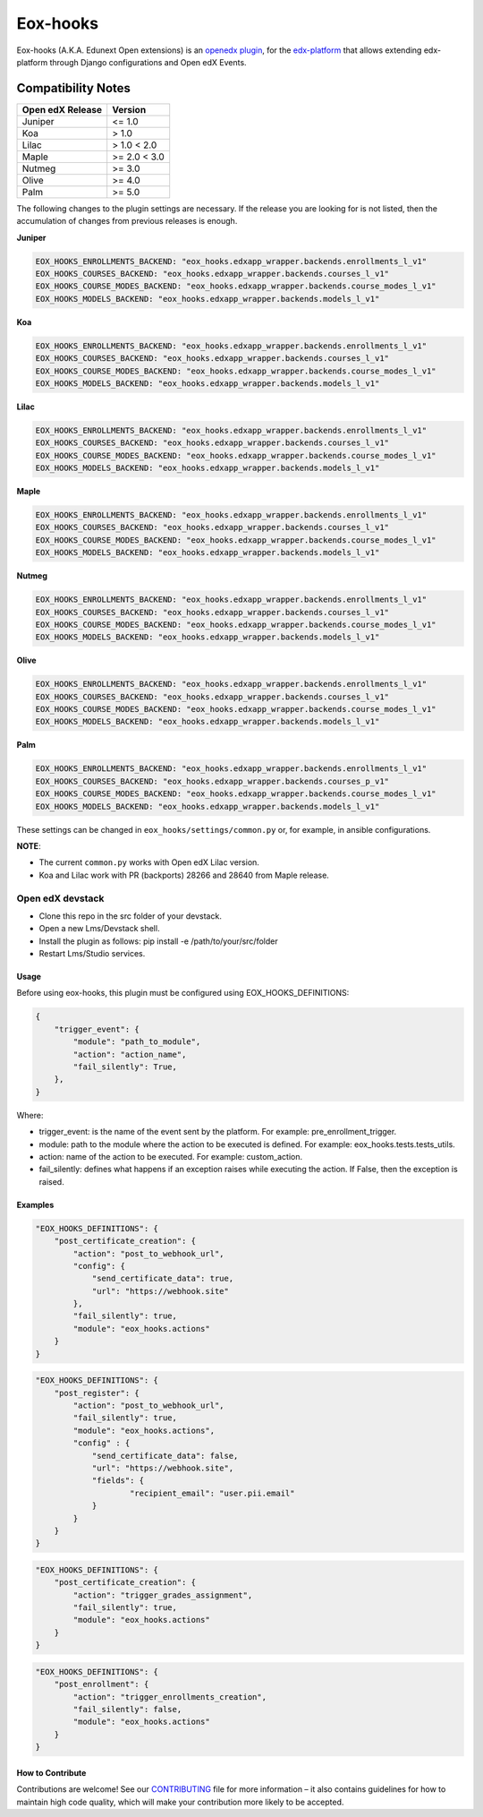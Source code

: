 =========
Eox-hooks
=========

.. |build-status| image:: https://circleci.com/gh/eduNEXT/eox-hooks.svg?style=svg

Eox-hooks (A.K.A. Edunext Open extensions) is an `openedx plugin`_, for the `edx-platform`_ that allows extending
edx-platform through Django configurations and Open edX Events.

Compatibility Notes
--------------------

+-------------------+----------------+
| Open edX Release  |  Version       |
+===================+================+
|       Juniper     |   <= 1.0       |
+-------------------+----------------+
|        Koa        |    > 1.0       |
+-------------------+----------------+
|       Lilac       |    > 1.0 < 2.0 |
+-------------------+----------------+
|       Maple       |   >= 2.0 < 3.0 |
+-------------------+----------------+
|       Nutmeg      |   >= 3.0       |
+-------------------+----------------+
|       Olive       |   >= 4.0       |
+-------------------+----------------+
|       Palm        |   >= 5.0       |
+-------------------+----------------+

The following changes to the plugin settings are necessary. If the release you are looking for is
not listed, then the accumulation of changes from previous releases is enough.


**Juniper**

.. code-block:: yaml

   EOX_HOOKS_ENROLLMENTS_BACKEND: "eox_hooks.edxapp_wrapper.backends.enrollments_l_v1"
   EOX_HOOKS_COURSES_BACKEND: "eox_hooks.edxapp_wrapper.backends.courses_l_v1"
   EOX_HOOKS_COURSE_MODES_BACKEND: "eox_hooks.edxapp_wrapper.backends.course_modes_l_v1"
   EOX_HOOKS_MODELS_BACKEND: "eox_hooks.edxapp_wrapper.backends.models_l_v1"

**Koa**

.. code-block:: yaml

   EOX_HOOKS_ENROLLMENTS_BACKEND: "eox_hooks.edxapp_wrapper.backends.enrollments_l_v1"
   EOX_HOOKS_COURSES_BACKEND: "eox_hooks.edxapp_wrapper.backends.courses_l_v1"
   EOX_HOOKS_COURSE_MODES_BACKEND: "eox_hooks.edxapp_wrapper.backends.course_modes_l_v1"
   EOX_HOOKS_MODELS_BACKEND: "eox_hooks.edxapp_wrapper.backends.models_l_v1"

**Lilac**

.. code-block:: yaml

   EOX_HOOKS_ENROLLMENTS_BACKEND: "eox_hooks.edxapp_wrapper.backends.enrollments_l_v1"
   EOX_HOOKS_COURSES_BACKEND: "eox_hooks.edxapp_wrapper.backends.courses_l_v1"
   EOX_HOOKS_COURSE_MODES_BACKEND: "eox_hooks.edxapp_wrapper.backends.course_modes_l_v1"
   EOX_HOOKS_MODELS_BACKEND: "eox_hooks.edxapp_wrapper.backends.models_l_v1"

**Maple**

.. code-block:: yaml

   EOX_HOOKS_ENROLLMENTS_BACKEND: "eox_hooks.edxapp_wrapper.backends.enrollments_l_v1"
   EOX_HOOKS_COURSES_BACKEND: "eox_hooks.edxapp_wrapper.backends.courses_l_v1"
   EOX_HOOKS_COURSE_MODES_BACKEND: "eox_hooks.edxapp_wrapper.backends.course_modes_l_v1"
   EOX_HOOKS_MODELS_BACKEND: "eox_hooks.edxapp_wrapper.backends.models_l_v1"

**Nutmeg**

.. code-block:: yaml

   EOX_HOOKS_ENROLLMENTS_BACKEND: "eox_hooks.edxapp_wrapper.backends.enrollments_l_v1"
   EOX_HOOKS_COURSES_BACKEND: "eox_hooks.edxapp_wrapper.backends.courses_l_v1"
   EOX_HOOKS_COURSE_MODES_BACKEND: "eox_hooks.edxapp_wrapper.backends.course_modes_l_v1"
   EOX_HOOKS_MODELS_BACKEND: "eox_hooks.edxapp_wrapper.backends.models_l_v1"

**Olive**

.. code-block:: yaml

   EOX_HOOKS_ENROLLMENTS_BACKEND: "eox_hooks.edxapp_wrapper.backends.enrollments_l_v1"
   EOX_HOOKS_COURSES_BACKEND: "eox_hooks.edxapp_wrapper.backends.courses_l_v1"
   EOX_HOOKS_COURSE_MODES_BACKEND: "eox_hooks.edxapp_wrapper.backends.course_modes_l_v1"
   EOX_HOOKS_MODELS_BACKEND: "eox_hooks.edxapp_wrapper.backends.models_l_v1"

**Palm**

.. code-block:: yaml

   EOX_HOOKS_ENROLLMENTS_BACKEND: "eox_hooks.edxapp_wrapper.backends.enrollments_l_v1"
   EOX_HOOKS_COURSES_BACKEND: "eox_hooks.edxapp_wrapper.backends.courses_p_v1"
   EOX_HOOKS_COURSE_MODES_BACKEND: "eox_hooks.edxapp_wrapper.backends.course_modes_l_v1"
   EOX_HOOKS_MODELS_BACKEND: "eox_hooks.edxapp_wrapper.backends.models_l_v1"


These settings can be changed in ``eox_hooks/settings/common.py`` or, for example, in ansible configurations.

**NOTE**:


- The current ``common.py`` works with Open edX Lilac version.
- Koa and Lilac work with PR (backports) 28266 and 28640 from Maple release.

Open edX devstack
*****************

- Clone this repo in the src folder of your devstack.
- Open a new Lms/Devstack shell.
- Install the plugin as follows: pip install -e /path/to/your/src/folder
- Restart Lms/Studio services.

Usage
#####

Before using eox-hooks, this plugin must be configured using EOX_HOOKS_DEFINITIONS:

.. code-block:: python

        {
            "trigger_event": {
                "module": "path_to_module",
                "action": "action_name",
                "fail_silently": True,
            },
        }

Where:

- trigger_event: is the name of the event sent by the platform. For example: pre_enrollment_trigger.
- module: path to the module where the action to be executed is defined. For example: eox_hooks.tests.tests_utils.
- action: name of the action to be executed. For example: custom_action.
- fail_silently: defines what happens if an exception raises while executing the action. If False, then the exception is raised.

Examples
########

.. code-block:: json

        "EOX_HOOKS_DEFINITIONS": {
            "post_certificate_creation": {
                "action": "post_to_webhook_url",
                "config": {
                    "send_certificate_data": true,
                    "url": "https://webhook.site"
                },
                "fail_silently": true,
                "module": "eox_hooks.actions"
            }
        }

.. code-block:: json

        "EOX_HOOKS_DEFINITIONS": {
            "post_register": {
                "action": "post_to_webhook_url",
                "fail_silently": true,
                "module": "eox_hooks.actions",
                "config" : {
                    "send_certificate_data": false,
                    "url": "https://webhook.site",
                    "fields": {
                            "recipient_email": "user.pii.email"
                    }
                }
            }
        }

.. code-block:: json

        "EOX_HOOKS_DEFINITIONS": {
            "post_certificate_creation": {
                "action": "trigger_grades_assignment",
                "fail_silently": true,
                "module": "eox_hooks.actions"
            }
        }

.. code-block:: json

        "EOX_HOOKS_DEFINITIONS": {
            "post_enrollment": {
                "action": "trigger_enrollments_creation",
                "fail_silently": false,
                "module": "eox_hooks.actions"
            }
        }


How to Contribute
#################

Contributions are welcome! See our `CONTRIBUTING`_ file for more
information – it also contains guidelines for how to maintain high code
quality, which will make your contribution more likely to be accepted.

.. _CONTRIBUTING: https://github.com/eduNEXT/eox-hooks/blob/master/CONTRIBUTING.rst
.. _edx-platform: https://github.com/edx/edx-platform/
.. _openedx plugin: https://github.com/edx/edx-platform/tree/master/openedx/core/djangoapps/plugins
